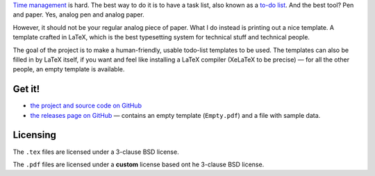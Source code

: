 .. title: Managing Tasks, Chris’ Way
.. slug: managing-tasks
.. date: 2013-11-16 15:00:00
.. tags: LaTeX, GTD
.. category: Personal
.. description: My way to manage tasks.

`Time management <http://en.wikipedia.org/wiki/Time_management>`_ is hard.
The best way to do it is to have a task list, also known as a `to-do list
<http://en.wikipedia.org/wiki/Time_management#Implementation_of_goals>`_.
And the best tool?  Pen and paper.  Yes, analog pen and analog paper.

.. TEASER_END

However, it should not be your regular analog piece of paper.  What I do
instead is printing out a nice template.  A template crafted in
LaTeX, which is the best typesetting system for technical stuff
and technical people.

The goal of the project is to make a human-friendly, usable todo-list
templates to be used.  The templates can also be filled in by
LaTeX itself, if you want and feel like installing a
LaTeX compiler (XeLaTeX to be precise) — for all the other
people, an empty template is available.

Get it!
-------

* `the project and source code on GitHub
  <https://github.com/Kwpolska/todolist>`_
* `the releases page on GitHub
  <https://github.com/Kwpolska/todolist/releases>`_ — contains an empty
  template (``Empty.pdf``) and a file with sample data.

Licensing
---------

The ``.tex`` files are licensed under a 3-clause BSD license.

The ``.pdf`` files are licensed under a **custom** license based ont he
3-clause BSD license.
